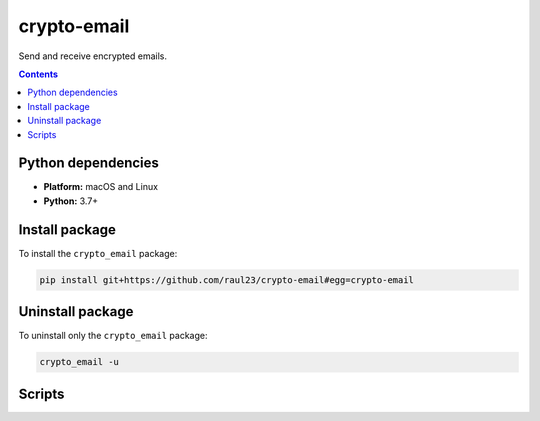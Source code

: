 ============
crypto-email
============

.. raw:: html

  <p align="center">
    <br> 🚧 &nbsp;&nbsp;&nbsp;<b>Work-In-Progress</b>
  </p>
  
Send and receive encrypted emails.

.. contents:: **Contents**
   :depth: 3
   :local:
   :backlinks: top
   
Python dependencies
===================
- **Platform:** macOS and Linux
- **Python:**  3.7+

Install package
===============
To install the ``crypto_email`` package:

.. code-block:: bash

   pip install git+https://github.com/raul23/crypto-email#egg=crypto-email

Uninstall package
=================
To uninstall only the ``crypto_email`` package:

.. code-block:: bash
 
   crypto_email -u

Scripts
=======

